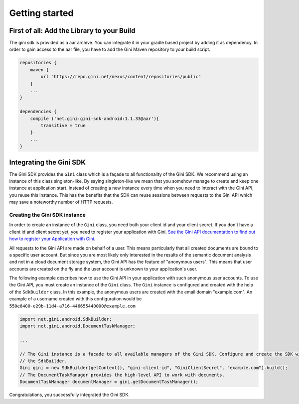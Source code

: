 .. _guide-getting-started:

===============
Getting started
===============


First of all: Add the Library to your Build
===========================================

The gini sdk is provided as a aar archive. You can integrate it in your gradle based project by adding it as
dependency. In order to gain access to the aar file, you have to add the Gini Maven repository to your build script.

.. code-block:: groovy

    repositories {
        maven {
            url "https://repo.gini.net/nexus/content/repositories/public"
        }
        ...
    }

    dependencies {
        compile ('net.gini:gini-sdk-android:1.1.33@aar'){
            transitive = true
        }
        ...
    }


Integrating the Gini SDK
========================


The Gini SDK provides the ``Gini`` class which is a façade to all functionality of the Gini SDK. We recommend using an
instance of this class singleton-like. By saying singleton-like we mean that you somehow manage to create and keep
one instance at application start. Instead of creating a new instance every time when you need to interact with the
Gini API, you reuse this instance. This has the benefits that the SDK can reuse sessions between requests to the
Gini API which may save a noteworthy number of HTTP requests.

Creating the Gini SDK instance
------------------------------

In order to create an instance of the ``Gini`` class, you need both your client id and your client secret. If you don't
have a client id and client secret yet, you need to register your application with Gini. `See the Gini API documentation
to find out how to register your Application with Gini <http://developer.gini.net/gini-api/html/guides/oauth2.html#first-of-all-register-your-application-with-gini>`_.

All requests to the Gini API are made on behalf of a user. This means particularly that all created documents are bound
to a specific user account. But since you are most likely only interested in the results of the semantic document
analysis and not in a cloud document storage system, the Gini API has the feature of "anonymous users". This means that
user accounts are created on the fly and the user account is unknown to your application's user.

The following example describes how to use the Gini API in your application with such anonymous user accounts. To use
the Gini API, you must create an instance of the ``Gini`` class. The ``Gini`` instance is configured and created with the
help of the ``SdkBuilder`` class. In this example, the anonymous users are created with the email domain "example.com".
An example of a username created with this configuration would be ``550e8400-e29b-11d4-a716-446655440000@example.com``

.. code-block:: java

    import net.gini.android.SdkBuilder;
    import net.gini.android.DocumentTaskManager;
    
    ...
    
    // The Gini instance is a facade to all available managers of the Gini SDK. Configure and create the SDK with
    // the SdkBuilder.
    Gini gini = new SdkBuilder(getContext(), "gini-client-id", "GiniClientSecret", "example.com").build();
    // The DocumentTaskManager provides the high-level API to work with documents.
    DocumentTaskManager documentManager = gini.getDocumentTaskManager();


Congratulations, you successfully integrated the Gini SDK. 
